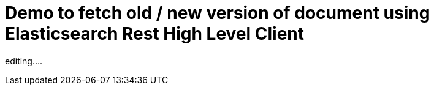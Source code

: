 = Demo to fetch old / new version of document using Elasticsearch Rest High Level Client

editing....

